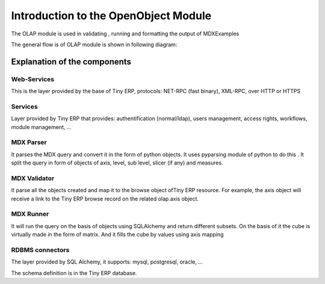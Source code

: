 Introduction to the OpenObject Module
=====================================


The OLAP module is used in validating , running  and formatting the output of MDXExamples

The general flow is of OLAP module is shown in following diagram:


.. image::  images/Cube_olap_schema.png


Explanation of the components
-----------------------------

Web-Services
++++++++++++

This is the layer provided by the base of Tiny ERP, protocols: NET-RPC (fast binary), XML-RPC, over HTTP or HTTPS

Services
++++++++

Layer provided by Tiny ERP that provides: authentification (normal/ldap), users management, access rights, workflows, module management, ...

MDX Parser
++++++++++

It parses the MDX query and convert it in the form of python objects. It uses pyparsing module of python to do this . It split the query in form of objects of axis, level, sub level, slicer (if any) and measures. 


MDX Validator
+++++++++++++

It parse all the objects created and map it to the browse object ofTiny ERP resource. For example, the axis object will receive a link to the Tiny ERP browse record on the related olap.axis object.

MDX Runner
++++++++++

It will run the query on the basis of objects using SQLAlchemy and return different subsets.
On the basis of it the cube is virtually made in the form of matrix.
And it fills the cube by values using axis mapping

RDBMS connectors
++++++++++++++++

The layer provided by SQL Alchemy, it supports: mysql, postgresql, oracle, ...

The schema definition is in the Tiny ERP database.


